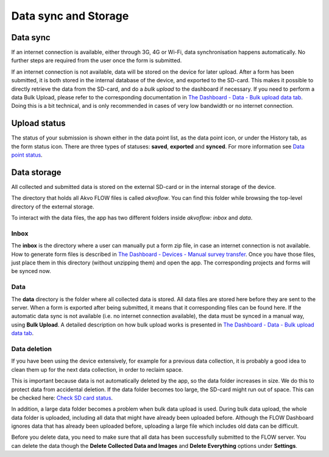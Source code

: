 Data sync and Storage
=====================

.. _data_sync:

Data sync
--------

If an internet connection is available, either through 3G, 4G or Wi-Fi, data synchronisation happens automatically. No further steps are required from the user once the form is submitted.

If an internet connection is not available, data will be stored on the device for later upload. After a form has been submitted, it is both stored in the internal database of the device, and exported to the SD-card. This makes it possible to directly retrieve the data from the SD-card, and do a *bulk upload* to the dashboard if necessary. If you need to perform a data Bulk Upload, please refer to the corresponding documentation in `The Dashboard - Data - Bulk upload data tab <http://flow.readthedocs.org/en/latest/docs/dashboard/4-data.html#bulk-upload-data-tab>`_. Doing this is a bit technical, and is only recommended in cases of very low bandwidth or no internet connection.

.. _upload_status:

Upload status
-------------

The status of your submission is shown either in the data point list, as the data point icon, or under the History tab, as the form status icon. There are three types of statuses: **saved**, **exported** and **synced**. For more information see `Data point status <http://flow.readthedocs.org/en/latest/docs/flowapp2.2.0/04-Data-collection-structure.html#data-point-status>`_.

.. _data_storage: 

Data storage
-------------

All collected and submitted data is stored on the external SD-card or in the internal storage of the device.

The directory that holds all Akvo FLOW files is called *akvoflow*. You can find this folder while browsing the top-level directory of the external storage.

To interact with the data files, the app has two different folders inside *akvoflow: inbox* and *data*.

.. _inbox:

Inbox
~~~~~

The **inbox** is the directory where a user can manually put a form zip file, in case an internet connection is not available. How to generate form files is described in `The Dashboard - Devices - Manual survey transfer <http://flow.readthedocs.org/en/latest/docs/dashboard/3-devices.html#manual-survey-transfer>`_. Once you have those files, just place them in this directory (without unzipping them)  and open the app. The corresponding projects and forms will be synced now.

.. _data:

Data
~~~~

The **data** directory is the folder where all collected data is stored. All data files are stored here before they are sent to the server. When a form is exported after being submitted, it means that it corresponding files can be found here. If the automatic data sync is not available (i.e. no internet connection available), the data must be synced in a manual way, using **Bulk Upload**. A detailed description on how bulk upload works is presented in `The Dashboard - Data - Bulk upload data tab <http://flow.readthedocs.org/en/latest/docs/dashboard/4-data.html#bulk-upload-data-tab>`_.

.. _data_deletion:

Data deletion
~~~~~~~~~~~~~~

If you have been using the device extensively, for example for a previous data collection, it is probably a good idea to clean them up for the next data collection, in order to reclaim space.

This is important because data is not automatically deleted by the app, so the data folder increases in size. We do this to protect data from accidental deletion. If the data folder becomes too large, the SD-card might run out of space. This can be checked here: `Check SD card status <http://flow.readthedocs.org/en/latest/docs/flowapp2.2.0/01-Before-installing-the-FLOW-app.html#check-sd-card-status>`_.

In addition, a large data folder becomes a problem when bulk data upload is used. During bulk data upload, the whole data folder is uploaded, including all data that might have already been uploaded before. Although the FLOW Dashboard ignores data that has already been uploaded before, uploading a large file which includes old data can be difficult.

Before you delete data, you need to make sure that all data has been successfully submitted to the FLOW server. You can delete the data though the **Delete Collected Data and Images** and **Delete Everything** options under **Settings**. 



